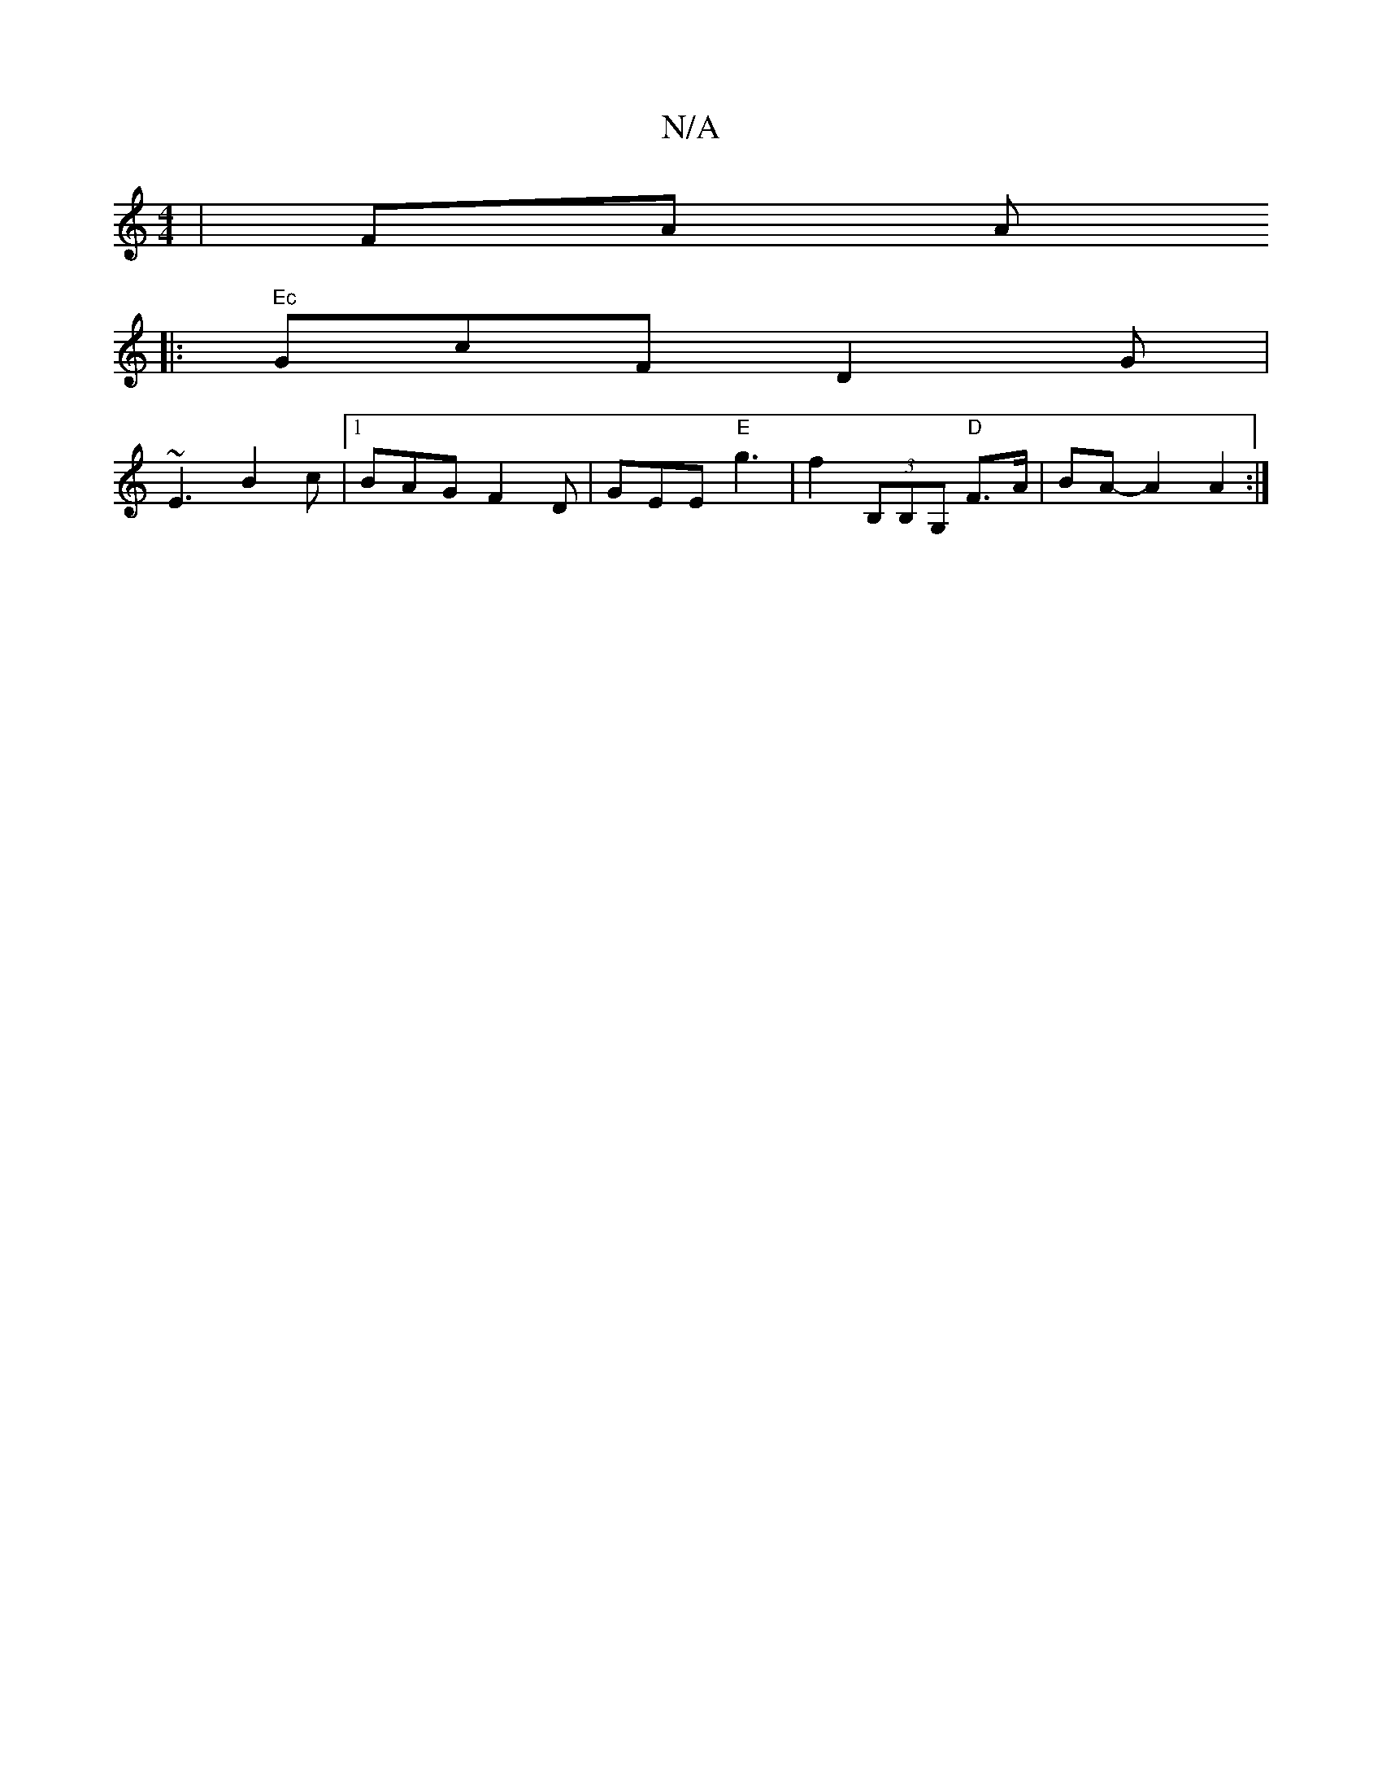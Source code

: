 X:1
T:N/A
M:4/4
R:N/A
K:Cmajor
 | FA A
|: "Ec"GcF D2G|
~E3 B2c|1 BAG F2D | GEE "E"g3-|f2(3B,B,G, "D"F>A|BA-A2 A2:|

e2 af/e/ | d/c/B Ac | Bc G2 |
AB cA AB | c2 B3 ||

|: A2A =B, c'/b/a|Jg2a2 z3:||

|:g~g3 ge | c2 A2 :|B2- A | B2 BA